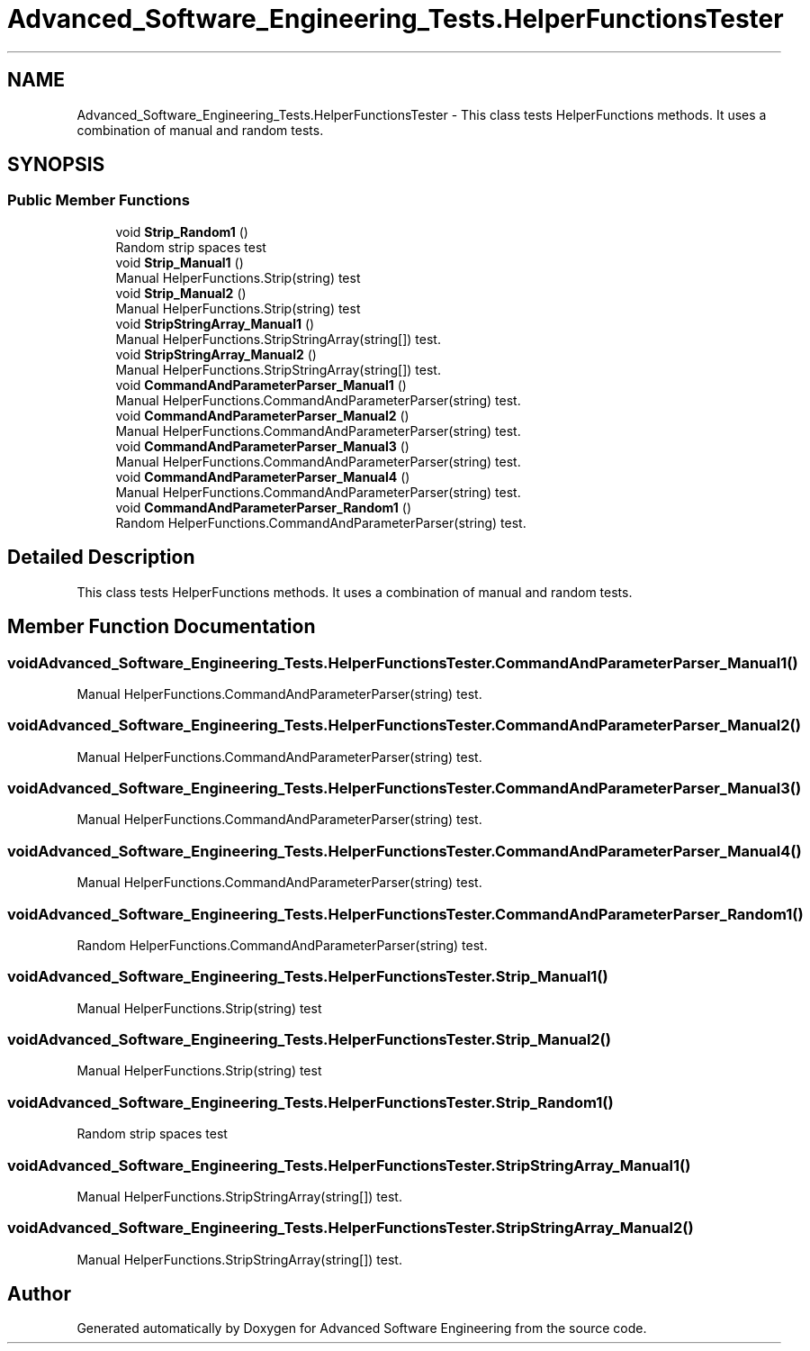 .TH "Advanced_Software_Engineering_Tests.HelperFunctionsTester" 3 "Sat Dec 12 2020" "Advanced Software Engineering" \" -*- nroff -*-
.ad l
.nh
.SH NAME
Advanced_Software_Engineering_Tests.HelperFunctionsTester \- This class tests HelperFunctions methods\&. It uses a combination of manual and random tests\&.  

.SH SYNOPSIS
.br
.PP
.SS "Public Member Functions"

.in +1c
.ti -1c
.RI "void \fBStrip_Random1\fP ()"
.br
.RI "Random strip spaces test "
.ti -1c
.RI "void \fBStrip_Manual1\fP ()"
.br
.RI "Manual HelperFunctions\&.Strip(string) test "
.ti -1c
.RI "void \fBStrip_Manual2\fP ()"
.br
.RI "Manual HelperFunctions\&.Strip(string) test "
.ti -1c
.RI "void \fBStripStringArray_Manual1\fP ()"
.br
.RI "Manual HelperFunctions\&.StripStringArray(string[]) test\&. "
.ti -1c
.RI "void \fBStripStringArray_Manual2\fP ()"
.br
.RI "Manual HelperFunctions\&.StripStringArray(string[]) test\&. "
.ti -1c
.RI "void \fBCommandAndParameterParser_Manual1\fP ()"
.br
.RI "Manual HelperFunctions\&.CommandAndParameterParser(string) test\&. "
.ti -1c
.RI "void \fBCommandAndParameterParser_Manual2\fP ()"
.br
.RI "Manual HelperFunctions\&.CommandAndParameterParser(string) test\&. "
.ti -1c
.RI "void \fBCommandAndParameterParser_Manual3\fP ()"
.br
.RI "Manual HelperFunctions\&.CommandAndParameterParser(string) test\&. "
.ti -1c
.RI "void \fBCommandAndParameterParser_Manual4\fP ()"
.br
.RI "Manual HelperFunctions\&.CommandAndParameterParser(string) test\&. "
.ti -1c
.RI "void \fBCommandAndParameterParser_Random1\fP ()"
.br
.RI "Random HelperFunctions\&.CommandAndParameterParser(string) test\&. "
.in -1c
.SH "Detailed Description"
.PP 
This class tests HelperFunctions methods\&. It uses a combination of manual and random tests\&. 


.SH "Member Function Documentation"
.PP 
.SS "void Advanced_Software_Engineering_Tests\&.HelperFunctionsTester\&.CommandAndParameterParser_Manual1 ()"

.PP
Manual HelperFunctions\&.CommandAndParameterParser(string) test\&. 
.SS "void Advanced_Software_Engineering_Tests\&.HelperFunctionsTester\&.CommandAndParameterParser_Manual2 ()"

.PP
Manual HelperFunctions\&.CommandAndParameterParser(string) test\&. 
.SS "void Advanced_Software_Engineering_Tests\&.HelperFunctionsTester\&.CommandAndParameterParser_Manual3 ()"

.PP
Manual HelperFunctions\&.CommandAndParameterParser(string) test\&. 
.SS "void Advanced_Software_Engineering_Tests\&.HelperFunctionsTester\&.CommandAndParameterParser_Manual4 ()"

.PP
Manual HelperFunctions\&.CommandAndParameterParser(string) test\&. 
.SS "void Advanced_Software_Engineering_Tests\&.HelperFunctionsTester\&.CommandAndParameterParser_Random1 ()"

.PP
Random HelperFunctions\&.CommandAndParameterParser(string) test\&. 
.SS "void Advanced_Software_Engineering_Tests\&.HelperFunctionsTester\&.Strip_Manual1 ()"

.PP
Manual HelperFunctions\&.Strip(string) test 
.SS "void Advanced_Software_Engineering_Tests\&.HelperFunctionsTester\&.Strip_Manual2 ()"

.PP
Manual HelperFunctions\&.Strip(string) test 
.SS "void Advanced_Software_Engineering_Tests\&.HelperFunctionsTester\&.Strip_Random1 ()"

.PP
Random strip spaces test 
.SS "void Advanced_Software_Engineering_Tests\&.HelperFunctionsTester\&.StripStringArray_Manual1 ()"

.PP
Manual HelperFunctions\&.StripStringArray(string[]) test\&. 
.SS "void Advanced_Software_Engineering_Tests\&.HelperFunctionsTester\&.StripStringArray_Manual2 ()"

.PP
Manual HelperFunctions\&.StripStringArray(string[]) test\&. 

.SH "Author"
.PP 
Generated automatically by Doxygen for Advanced Software Engineering from the source code\&.
